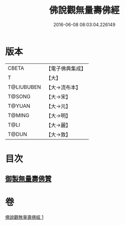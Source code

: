 #+TITLE: 佛說觀無量壽佛經 
#+DATE: 2016-06-08 08:03:04.226149

* 版本
 |     CBETA|【電子佛典集成】|
 |         T|【大】     |
 |T@LIUBUBEN|【大→流布本】 |
 |    T@SONG|【大→宋】   |
 |    T@YUAN|【大→元】   |
 |    T@MING|【大→明】   |
 |      T@LI|【大→麗】   |
 |     T@DUN|【大→敦】   |

* 目次
** [[file:KR6f0071_001.txt::001-0340b23][御製無量壽佛贊]]

* 卷
[[file:KR6f0071_001.txt][佛說觀無量壽佛經 1]]

